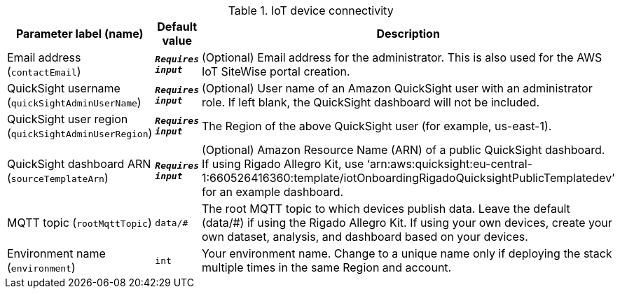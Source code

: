 
.IoT device connectivity
[width="100%",cols="16%,11%,73%",options="header",]
|===
|Parameter label (name) |Default value|Description|Email address
(`contactEmail`)|`**__Requires input__**`|(Optional) Email address for the administrator. This is also used for the AWS IoT SiteWise portal creation.|QuickSight username
(`quickSightAdminUserName`)|`**__Requires input__**`|(Optional) User name of an Amazon QuickSight user with an administrator role. If left blank, the QuickSight dashboard will not be included.|QuickSight user region
(`quickSightAdminUserRegion`)|`**__Requires input__**`|The Region of the above QuickSight user (for example, us-east-1).|QuickSight dashboard ARN
(`sourceTemplateArn`)|`**__Requires input__**`|(Optional) Amazon Resource Name (ARN) of a public QuickSight dashboard. If using Rigado Allegro Kit, use ‘arn:aws:quicksight:eu-central-1:660526416360:template/iotOnboardingRigadoQuicksightPublicTemplatedev’ for an example dashboard.|MQTT topic
(`rootMqttTopic`)|`data/#`|The root MQTT topic to which devices publish data. Leave the default (data/#) if using the Rigado Allegro Kit. If using your own devices, create your own dataset, analysis, and dashboard based on your devices.|Environment name
(`environment`)|`int`|Your environment name. Change to a unique name only if deploying the stack multiple times in the same Region and account.
|===